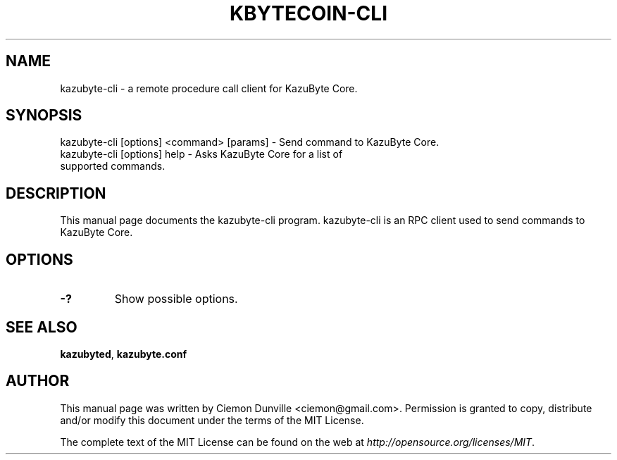 .TH KBYTECOIN-CLI "1" "February 2016" "kazubyte-cli 0.12"
.SH NAME
kazubyte-cli \- a remote procedure call client for KazuByte Core. 
.SH SYNOPSIS
kazubyte-cli [options] <command> [params] \- Send command to KazuByte Core. 
.TP
kazubyte-cli [options] help \- Asks KazuByte Core for a list of supported commands.
.SH DESCRIPTION
This manual page documents the kazubyte-cli program. kazubyte-cli is an RPC client used to send commands to KazuByte Core.

.SH OPTIONS
.TP
\fB\-?\fR
Show possible options.

.SH "SEE ALSO"
\fBkazubyted\fP, \fBkazubyte.conf\fP
.SH AUTHOR
This manual page was written by Ciemon Dunville <ciemon@gmail.com>. Permission is granted to copy, distribute and/or modify this document under the terms of the MIT License.

The complete text of the MIT License can be found on the web at \fIhttp://opensource.org/licenses/MIT\fP.
